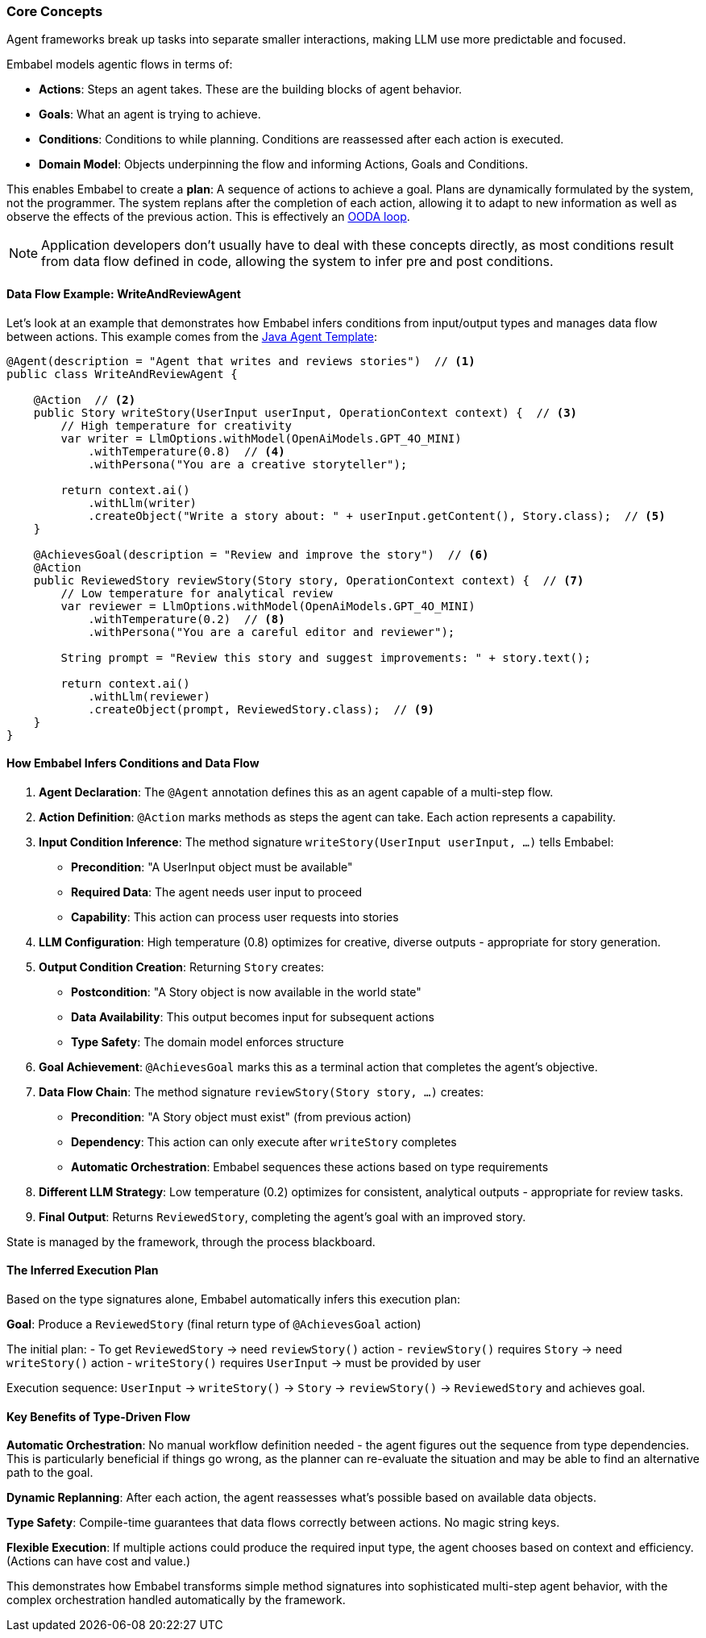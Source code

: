[[overview.concepts]]
=== Core Concepts

Agent frameworks break up tasks into separate smaller interactions, making LLM use more predictable and focused.

Embabel models agentic flows in terms of:

- **Actions**: Steps an agent takes.
These are the building blocks of agent behavior.
- **Goals**: What an agent is trying to achieve.
- ** Conditions**: Conditions to while planning.
Conditions are reassessed after each action is executed.
- **Domain Model**: Objects underpinning the flow and informing Actions, Goals and Conditions.

This enables Embabel to create a **plan**: A sequence of actions to achieve a goal.
Plans are dynamically formulated by the system, not the programmer.
The system replans after the completion of each action, allowing it to adapt to new information as well as observe the effects of the previous action.
This is effectively an https://en.wikipedia.org/wiki/OODA_loop[OODA loop].

NOTE: Application developers don't usually have to deal with these concepts directly, as most conditions result from data flow defined in code, allowing the system to infer pre and post conditions.

==== Data Flow Example: WriteAndReviewAgent

Let's look at an example that demonstrates how Embabel infers conditions from input/output types and manages data flow between actions.
This example comes from the https://github.com/embabel/java-agent-template[Java Agent Template]:

[source,java]
----
@Agent(description = "Agent that writes and reviews stories")  // <1>
public class WriteAndReviewAgent {

    @Action  // <2>
    public Story writeStory(UserInput userInput, OperationContext context) {  // <3>
        // High temperature for creativity
        var writer = LlmOptions.withModel(OpenAiModels.GPT_4O_MINI)
            .withTemperature(0.8)  // <4>
            .withPersona("You are a creative storyteller");

        return context.ai()
            .withLlm(writer)
            .createObject("Write a story about: " + userInput.getContent(), Story.class);  // <5>
    }

    @AchievesGoal(description = "Review and improve the story")  // <6>
    @Action  
    public ReviewedStory reviewStory(Story story, OperationContext context) {  // <7>
        // Low temperature for analytical review
        var reviewer = LlmOptions.withModel(OpenAiModels.GPT_4O_MINI)
            .withTemperature(0.2)  // <8>
            .withPersona("You are a careful editor and reviewer");

        String prompt = "Review this story and suggest improvements: " + story.text();
        
        return context.ai()
            .withLlm(reviewer)
            .createObject(prompt, ReviewedStory.class);  // <9>
    }
}
----

==== How Embabel Infers Conditions and Data Flow

<1> **Agent Declaration**: The `@Agent` annotation defines this as an agent capable of a multi-step flow.

<2> **Action Definition**: `@Action` marks methods as steps the agent can take.
Each action represents a capability.

<3> **Input Condition Inference**: The method signature `writeStory(UserInput userInput, ...)` tells Embabel:
- **Precondition**: "A UserInput object must be available"
- **Required Data**: The agent needs user input to proceed
- **Capability**: This action can process user requests into stories

<4> **LLM Configuration**: High temperature (0.8) optimizes for creative, diverse outputs - appropriate for story generation.

<5> **Output Condition Creation**: Returning `Story` creates:
- **Postcondition**: "A Story object is now available in the world state"
- **Data Availability**: This output becomes input for subsequent actions
- **Type Safety**: The domain model enforces structure

<6> **Goal Achievement**: `@AchievesGoal` marks this as a terminal action that completes the agent's objective.

<7> **Data Flow Chain**: The method signature `reviewStory(Story story, ...)` creates:
- **Precondition**: "A Story object must exist" (from previous action)
- **Dependency**: This action can only execute after `writeStory` completes
- **Automatic Orchestration**: Embabel sequences these actions based on type requirements

<8> **Different LLM Strategy**: Low temperature (0.2) optimizes for consistent, analytical outputs - appropriate for review tasks.

<9> **Final Output**: Returns `ReviewedStory`, completing the agent's goal with an improved story.

State is managed by the framework, through the process blackboard.

==== The Inferred Execution Plan

Based on the type signatures alone, Embabel automatically infers this execution plan:

**Goal**: Produce a `ReviewedStory` (final return type of `@AchievesGoal` action)

The initial plan:
- To get `ReviewedStory` → need `reviewStory()` action - `reviewStory()` requires `Story` → need `writeStory()` action - `writeStory()` requires `UserInput` → must be provided by user

Execution sequence:
`UserInput` → `writeStory()` → `Story` → `reviewStory()` → `ReviewedStory` and achieves goal.

==== Key Benefits of Type-Driven Flow

**Automatic Orchestration**: No manual workflow definition needed - the agent figures out the sequence from type dependencies.
This is particularly beneficial if things go wrong, as the planner can re-evaluate the situation and may be able to find an alternative path to the goal.

**Dynamic Replanning**: After each action, the agent reassesses what's possible based on available data objects.

**Type Safety**: Compile-time guarantees that data flows correctly between actions.
No magic string keys.

**Flexible Execution**: If multiple actions could produce the required input type, the agent chooses based on context and efficiency.
(Actions can have cost and value.)

This demonstrates how Embabel transforms simple method signatures into sophisticated multi-step agent behavior, with the complex orchestration handled automatically by the framework.

